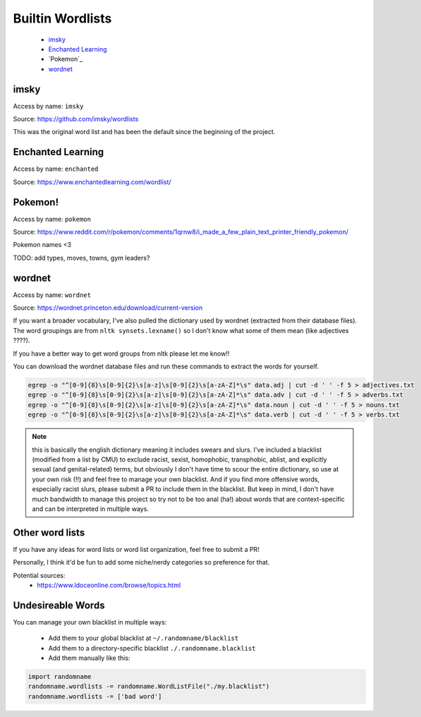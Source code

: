 
Builtin Wordlists
------------------------

 - `imsky`_
 - `Enchanted Learning`_
 - `Pokemon`_
 - `wordnet`_

imsky
^^^^^^^^^^^^^^^^^^^

Access by name: ``imsky``

Source: https://github.com/imsky/wordlists

This was the original word list and has been the default since the 
beginning of the project. 

.. exec-code::

   import randomname

   wordlists = randomname.get_wordlist('imsky')
   print(len(wordlists.lists))

   pos = sorted({l.name.split('/')[0] for l in randomname.wordlists.lists})
   for k in pos:
      print(k)
      wl = randomname.wordlists.filter_lists(f'{k}/')
      wl.lists.sort()
      print(wl)
      print()


Enchanted Learning
^^^^^^^^^^^^^^^^^^^^^^^^^

Access by name: ``enchanted``

Source: https://www.enchantedlearning.com/wordlist/

.. exec-code::

   import randomname

   wordlists = randomname.get_wordlist('enchanted')
   print(len(wordlists.lists))

   pos = sorted({l.name.split('/')[0] for l in wordlists.lists})
   for k in pos:
      print(k)
      wl = wordlists.filter_lists(f'{k}/')
      wl.lists.sort()
      print(wl)
      print()



Pokemon!
^^^^^^^^^^^^^^^

Access by name: ``pokemon``

Source: https://www.reddit.com/r/pokemon/comments/1qrnw8/i_made_a_few_plain_text_printer_friendly_pokemon/

Pokemon names \<3

TODO: add types, moves, towns, gym leaders?

.. exec-code::

   import randomname

   wordlists = randomname.get_wordlist('pokemon')
   print(wordlists)


wordnet
^^^^^^^^^^^^^^^^^^^^

Access by name: ``wordnet``

Source: https://wordnet.princeton.edu/download/current-version

If you want a broader vocabulary, I've also pulled the dictionary used by 
wordnet (extracted from their database files). The word groupings are from 
``nltk synsets.lexname()`` so I don't know what some of them mean (like adjectives ????).

If you have a better way to get word groups from nltk please let me know!!


.. exec-code::

   import randomname

   wordlists = randomname.get_wordlist('wordnet')
   print(len(wordlists.lists))

   pos = sorted({l.name.split('/')[0] for l in wordlists.lists})
   for k in pos:
      print(k)
      wl = wordlists.filter_lists(f'{k}/')
      wl.lists.sort()
      print(wl)
      print()

You can download the wordnet database files and run these commands to extract the words for yourself.

.. code-block:: python

   egrep -o "^[0-9]{8}\s[0-9]{2}\s[a-z]\s[0-9]{2}\s[a-zA-Z]*\s" data.adj | cut -d ' ' -f 5 > adjectives.txt
   egrep -o "^[0-9]{8}\s[0-9]{2}\s[a-z]\s[0-9]{2}\s[a-zA-Z]*\s" data.adv | cut -d ' ' -f 5 > adverbs.txt
   egrep -o "^[0-9]{8}\s[0-9]{2}\s[a-z]\s[0-9]{2}\s[a-zA-Z]*\s" data.noun | cut -d ' ' -f 5 > nouns.txt
   egrep -o "^[0-9]{8}\s[0-9]{2}\s[a-z]\s[0-9]{2}\s[a-zA-Z]*\s" data.verb | cut -d ' ' -f 5 > verbs.txt

.. note:: 

   this is basically the english dictionary 
   meaning it includes swears and slurs. I've included a blacklist 
   (modified from a list by CMU) to exclude racist, sexist, homophobic, transphobic, 
   ablist, and explicitly sexual (and genital-related) terms,
   but obviously I don't have time to scour the entire dictionary, so use at your own risk (!!) 
   and feel free to manage your own blacklist.
   And if you find more offensive words, especially racist slurs, please submit a PR to include them 
   in the blacklist. But keep in mind, I don't have much bandwidth to manage this 
   project so try not to be too anal (ha!) about words that are context-specific and can 
   be interpreted in multiple ways.


Other word lists
^^^^^^^^^^^^^^^^^^^^^

If you have any ideas for word lists or word list organization, feel free to submit a PR!

Personally, I think it'd be fun to add some niche/nerdy categories so preference for that. 

Potential sources:
 - https://www.ldoceonline.com/browse/topics.html

Undesireable Words
^^^^^^^^^^^^^^^^^^^^^^^


You can manage your own blacklist in multiple ways:

 - Add them to your global blacklist at ``~/.randomname/blacklist``
 - Add them to a directory-specific blacklist ``./.randomname.blacklist``
 - Add them manually like this:

.. code-block:: python

   import randomname
   randomname.wordlists -= randomname.WordListFile("./my.blacklist")
   randomname.wordlists -= ['bad word']
